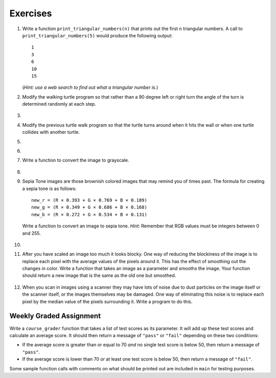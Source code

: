 ..  Copyright (C)  Brad Miller, David Ranum, Jeffrey Elkner, Peter Wentworth, Allen B. Downey, Chris
    Meyers, and Dario Mitchell. Permission is granted to copy, distribute
    and/or modify this document under the terms of the GNU Free Documentation
    License, Version 1.3 or any later version published by the Free Software
    Foundation; with Invariant Sections being Forward, Prefaces, and
    Contributor List, no Front-Cover Texts, and no Back-Cover Texts. A copy of
    the license is included in the section entitled "GNU Free Documentation
    License".


Exercises
---------

.. container:: full_width


    #. Write a function ``print_triangular_numbers(n)`` that prints out the first ``n`` triangular numbers. A call to ``print_triangular_numbers(5)`` would produce the following output::

           1
           3
           6
           10
           15

       (*Hint: use a web search to find out what a triangular number is.*)

       .. activecode:: ex_iter_triangle
          :nocodelens:

    #. Modify the walking turtle program so that rather than a 90 degree left or right turn the angle of the turn is determined randomly at each step.

        .. activecode:: ex_turtle_modify_walk
           :nocodelens:


    #.

        .. tabbed:: q3

            .. tab:: Question

               Modify the turtle walk program so that you have two turtles each with a random starting location. Keep the turtles moving until one of them leaves the screen.

               .. activecode:: ex_turtle_two_walk
                  :nocodelens:

            .. tab:: Answer

                .. activecode:: q3_answer
                   :nocodelens:

                   import random
                   import turtle

                   def move_random(wn, t):
                       coin = random.randrange(0,2)
                       if coin == 0:
                           t.left(90)
                       else:
                           t.right(90)

                       t.forward(50)

                   def are_colliding(t1, t2):
                       if t1.distance(t2) < 2:
                           return True
                       else:
                           return False

                   def is_in_screen(w, t):
                       left_bound = - w.window_width() / 2
                       right_bound = w.window_width() / 2
                       top_bound = w.window_height() / 2
                       bottom_bound = -w.window_height() / 2

                       turtle_x = t.xcor()
                       turtle_y = t.ycor()

                       still_in = True
                       if turtle_x > right_bound or turtle_x < left_bound:
                           still_in = False
                       if turtle_y > top_bound or turtle_y < bottom_bound:
                           still_in = False
                       return still_in

                   def main():
                       t1 = turtle.Turtle()
                       t2 = turtle.Turtle()
                       wn = turtle.Screen()

                       t1.shape('turtle')
                       t2.shape('circle')

                       left_bound = -wn.window_width() / 2
                       right_bound = wn.window_width() / 2
                       top_bound = wn.window_height() / 2
                       bottom_bound = -wn.window_height() / 2

                       t1.up()
                       t1.goto(random.randrange(left_bound, right_bound),
                               random.randrange(bottom_bound, top_bound))
                       t1.setheading(random.randrange(0, 360))
                       t1.down()

                       t2.up()
                       t2.goto(random.randrange(left_bound, right_bound),
                               random.randrange(bottom_bound, top_bound))
                       t2.setheading(random.randrange(0, 360))
                       t2.down()

                       while is_in_screen(wn, t1) and is_in_screen(wn, t2):
                           move_random(wn, t1)
                           move_random(wn, t2)

                       wn.exitonclick()

                   if __name__ == "__main__":
                       main()


    #. Modify the previous turtle walk program so that the turtle turns around when it hits the wall or when one turtle collides with another turtle.

       .. activecode:: ex_turtle_walk_turn
          :nocodelens:

    #.

        .. tabbed:: q5

            .. tab:: Question

               Here's the start of a program for a weight training app that coaches users on how much weight they should lift for each of these three lifts: squat, bench, and deadlift. The program begins by having the user lift only 10 pounds for each lift. Each time they complete a set for a particular lift and say they are ready for the next set, add 10 pounds to the weight of their previous set and print a message that this is the new weight they should lift. The sets are all done for one lift at a time. So, for example, a user might squat 10 pounds, then 20 pounds, then 30 pounds and then say they don't want to keep doing that lift. In this case, they'll now get a printed message to bench 10 pounds, and so on and so forth.

               Some of the code is already included below, but you will need to fill in the rest of the ``main`` function to produce the following functionality:

               * For each lift, beginning with the squat, the function ``workout_coach`` should be called with the name of the lift and the current weight. This function prints a message to the user like the following::

                   Time to squat 10 pounds! You got this!

               * Keep calling ``workout_coach`` for *as long as* the user answers "yes" to the following question: "Keep doing the squat? Enter yes for the next set." (Note that you will need to fill in the name of the lift depending on which lift in the iteration they are on.) You can do something like the following to combine strings and a variable to create the prompt string:

               .. code-block:: Python

                   input_prompt = "Keep doing the " + lift + "? Enter yes for the next set."

               * If the user answers with anything besides "yes" to the above question, then *stop* calling ``workout_coach`` for that particular lift and move on to repeat the above process for the next lift (unless it is the deadlift, which is the last lift and thus once the user decides to stop at this point the program quits).

               * There is one special case where you should *stop* calling ``workout_coach`` --- no matter what the user responds --- and that is when the current weight is greater than 200 pounds for the bench. You have not yet talked with a lawyer about your app and you don't want to get sued if anyone has a mishap, so you're not going to encourage them to lift more than that amount of weight on the bench press (which is the exercise that, done improperly and without a spotter, causes most gym accidents). It is okay to keep encouraging users to lift more than 200 pounds for the squat and the deadlift, though, so you don't need to set an upper limit for those lifts.

               Here is some example output from a program run::

                   Time to squat 10 pounds! You got this!
                   Time to squat 20 pounds! You got this!
                   Time to bench 10 pounds! You got this!
                   Time to bench 20 pounds! You got this!
                   Time to bench 30 pounds! You got this!
                   Time to deadlift 10 pounds! You got this!
                   Time to deadlift 20 pounds! You got this!
                   Time to deadlift 30 pounds! You got this!
                   Time to deadlift 40 pounds! You got this!

               .. activecode:: ex_workout_coach
                  :nocodelens:

                  import sys

                  def workout_coach(lift_name, wt):
                      print("Time to", lift_name, wt, "pounds! You got this!")

                  def main():
                      sys.setExecutionLimit(120000) # keep program from timing out
                      lifts = ["squat", "bench", "deadlift"]
                      # Your code here

                  if __name__ == "__main__":
                      main()

            .. tab:: Answer

                .. activecode:: q5_answer
                   :nocodelens:

                   import sys

                   def workout_coach(lift_name, wt):
                       print("Time to", lift_name, wt, "pounds! You got this!")

                   def main():
                       sys.setExecutionLimit(120000)
                       lifts = ["squat", "bench", "deadlift"]
                       for lift in lifts:
                           keep_lifting = "yes"
                           weight = 0
                           input_prompt = "Keep doing the " + lift + "? Enter yes for the next set."
                           while keep_lifting == "yes":
                               weight = weight + 10
                               if lift == "bench" and weight > 200:
                                   break
                               else:
                                   workout_coach(lift, weight)
                               keep_lifting = input(input_prompt)

                   if __name__ == "__main__":
                       main()

    #.

        .. tabbed:: q6

            .. tab:: Question

               Write a program to remove all the red from an image.

               .. raw:: html

                   <img src="../_static/LutherBellPic.jpg" id="luther.jpg">
                   <h4 style="text-align: left;">For this and the following exercises, use the
                   luther.jpg photo.</h4>

               .. activecode:: ex_iter_luther
                  :nocodelens:

            .. tab:: Answer

                .. activecode:: q6_answer
                   :nocodelens:

                   import image

                   img = image.Image("luther.jpg")
                   new_img = image.EmptyImage(img.getWidth(), img.getHeight())
                   win = image.ImageWin(img.getWidth(), img.getHeight())

                   for col in range(img.getWidth()):
                       for row in range(img.getHeight()):
                           p = img.getPixel(col, row)

                           new_red = 0
                           green = p.getGreen()
                           blue = p.getBlue()

                           new_pixel = image.Pixel(new_red, green, blue)

                           new_img.setPixel(col, row, new_pixel)

                   new_img.draw(win)
                   win.exitonclick()


    #. Write a function to convert the image to grayscale.

        .. activecode:: ex_7_16
           :nocodelens:

    #.

        .. tabbed:: q8

            .. tab:: Question

               Write a function to convert an image to black and white.

               .. activecode:: ex_7_17
                  :nocodelens:

            .. tab:: Answer

                .. activecode:: q8_answer
                   :nocodelens:

                   import image

                   def convert_black_white(input_image):
                       grayscale_image = image.EmptyImage(input_image.getWidth(), input_image.getHeight())

                       for col in range(input_image.getWidth()):
                           for row in range(input_image.getHeight()):
                               original_pixel = input_image.getPixel(col, row)

                               red = original_pixel.getRed()
                               green = original_pixel.getGreen()
                               blue = original_pixel.getBlue()

                               avg = (red + green + blue) / 3.0

                               new_pixel = image.Pixel(avg, avg, avg)
                               grayscale_image.setPixel(col, row, new_pixel)

                       black_white_image = image.EmptyImage(input_image.getWidth(), input_image.getHeight())
                       for col in range(input_image.getWidth()):
                           for row in range(input_image.getHeight()):
                               original_pixel = grayscale_image.getPixel(col, row)
                               red = original_pixel.getRed()
                               if red > 140:
                                   val = 255
                               else:
                                   val = 0

                               new_pixel = image.Pixel(val, val, val)
                               black_white_image.setPixel(col, row, new_pixel)
                       return black_white_image

                   def main():
                       img = image.Image("luther.jpg")
                       win = image.ImageWin(img.getWidth(), img.getHeight())

                       bw_img = convert_black_white(img)
                       bw_img.draw(win)

                       win.exitonclick()

                   if __name__ == "__main__":
                       main()

    #. Sepia Tone images are those brownish colored images that may remind you of times past. The formula for creating a sepia tone is as follows:

       ::

            new_r = (R × 0.393 + G × 0.769 + B × 0.189)
            new_g = (R × 0.349 + G × 0.686 + B × 0.168)
            new_b = (R × 0.272 + G × 0.534 + B × 0.131)

       Write a function to convert an image to sepia tone. *Hint:* Remember that RGB values must be integers between 0 and 255.

        .. activecode:: ex_7_18
           :nocodelens:

    #.

        .. tabbed:: q10

            .. tab:: Question

               Write a function to uniformly enlarge an image by a factor of 2 (in other words, make the image twice as wide and twice as tall).

               .. activecode:: ex_7_19
                  :nocodelens:

            .. tab:: Answer

                .. activecode:: q10_answer
                   :nocodelens:

                   import image

                   def double(old_image):
                       old_w = old_image.getWidth()
                       old_h = old_image.getHeight()

                       new_img = image.EmptyImage(old_w * 2, old_h * 2)
                       for row in range(old_h):
                           for col in range(old_w):
                               old_pixel = old_image.getPixel(col, row)

                               new_img.setPixel(2*col, 2*row, old_pixel)
                               new_img.setPixel(2*col+1, 2*row, old_pixel)
                               new_img.setPixel(2*col, 2*row+1, old_pixel)
                               new_img.setPixel(2*col+1, 2*row+1, old_pixel)

                       return new_img

                   def main():
                       img = image.Image("luther.jpg")
                       win = image.ImageWin(img.getWidth() * 2, img.getHeight() * 2)

                       big_img = double(img)
                       big_img.draw(win)

                       win.exitonclick()

                   if __name__ == "__main__":
                        main()

    #.   After you have scaled an image too much it looks blocky. One way of reducing the blockiness of the image is to replace each pixel with the average values of the pixels around it. This has the effect of smoothing out the changes in color. Write a function that takes an image as a parameter and smooths the image. Your function should return a new image that is the same as the old one but smoothed.

           .. activecode:: ex_7_20
              :nocodelens:


    #. When you scan in images using a scanner they may have lots of noise due to dust particles on the image itself or the scanner itself, or the images themselves may be damaged. One way of eliminating this noise is to replace each pixel by the median value of the pixels surrounding it. Write a program to do this.

        .. activecode:: ex_7_22
           :nocodelens:



Weekly Graded Assignment
========================

.. container:: full_width

    Write a ``course_grader`` function that takes a list of test scores as its parameter. It will add up these test scores and calculate an average score. It should then return a message of ``"pass"`` or ``"fail"`` depending on these two conditions:

    * If the average score is greater than or equal to 70 *and* no single test score is below 50, then return a message of ``"pass"``.
    * If the average score is lower than 70 *or* at least one test score is below 50, then return a message of ``"fail"``.

    Some sample function calls with comments on what should be printed out are included in ``main`` for testing purposes.


    .. activecode:: ex_course_grader

        def course_grader(test_scores):
            # Your code here

        def main():
            print(course_grader([100,75,45]))     # "fail"
            print(course_grader([100,70,85]))     # "pass"
            print(course_grader([80,60,60]))      # "fail"
            print(course_grader([80,80,90,30,80]))  # "fail"
            print(course_grader([70,70,70,70,70]))  # "pass"

        if __name__ == "__main__":
            main()
